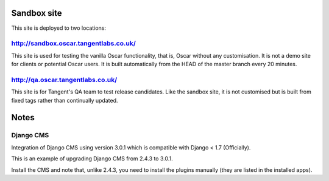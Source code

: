 ============
Sandbox site
============

This site is deployed to two locations:

http://sandbox.oscar.tangentlabs.co.uk/
---------------------------------------

This site is used for testing the vanilla Oscar functionality, that is, Oscar
without any customisation.  It is not a demo site for clients or potential Oscar
users.  It is built automatically from the HEAD of the master branch every 20
minutes.

http://qa.oscar.tangentlabs.co.uk/
----------------------------------

This site is for Tangent's QA team to test release candidates.  Like the sandbox
site, it is not customised but is built from fixed tags rather than continually
updated.


=====
Notes
=====

Django CMS
----------
Integration of Django CMS using version 3.0.1 which is compatible with
Django < 1.7 (Officially).

This is an example of upgrading Django CMS from 2.4.3 to 3.0.1.

Install the CMS and note that, unlike 2.4.3, you need to install the plugins
manually (they are listed in the installed apps).
